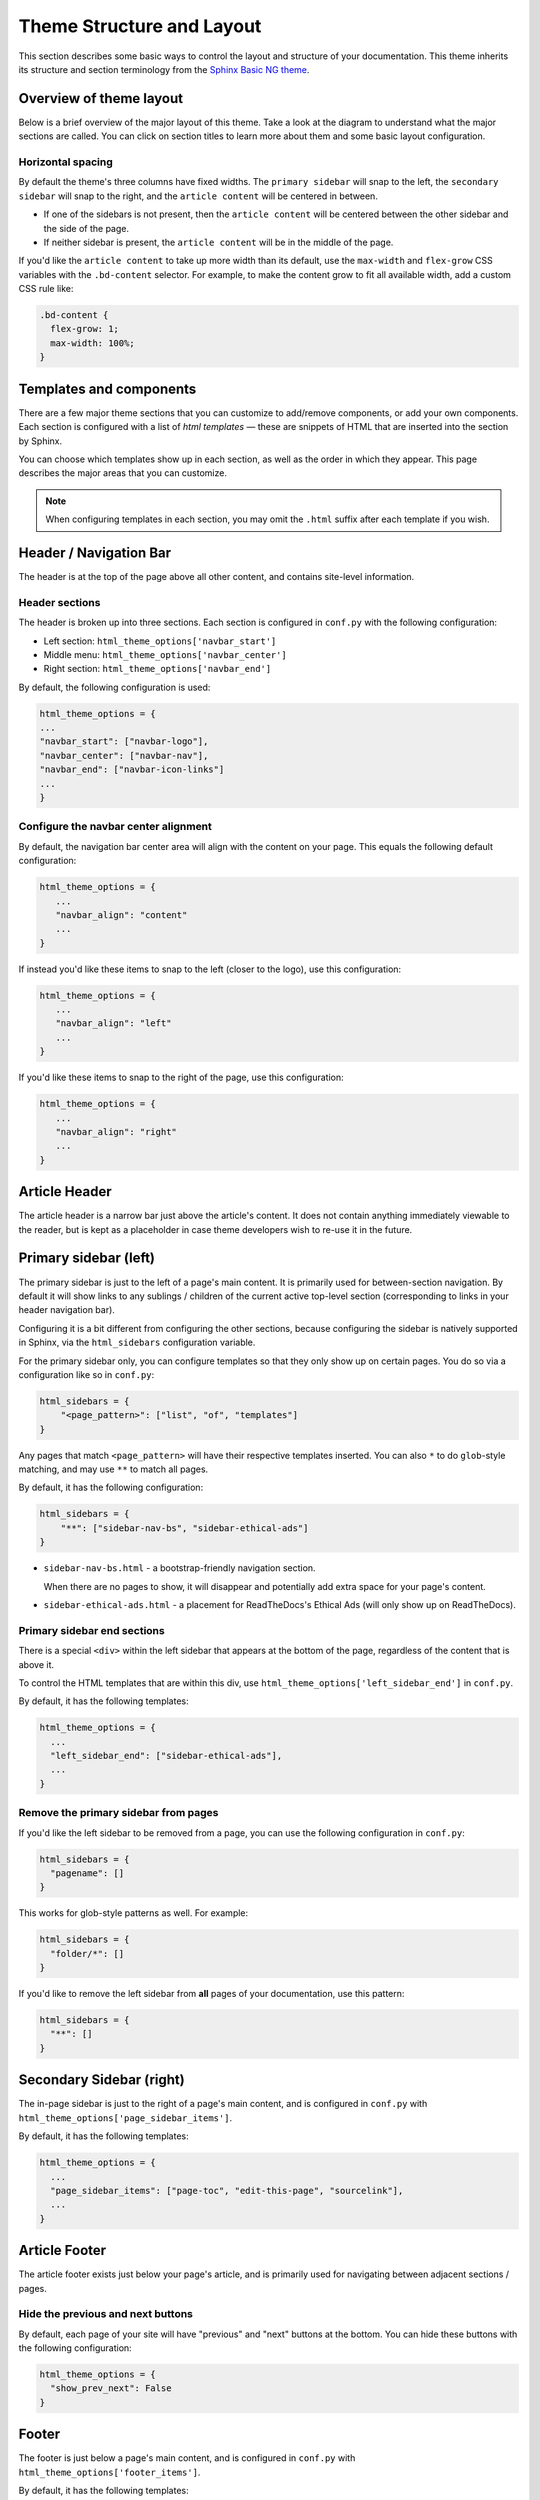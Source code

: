 ==========================
Theme Structure and Layout
==========================

This section describes some basic ways to control the layout and structure of your documentation.
This theme inherits its structure and section terminology from the `Sphinx Basic NG theme <https://sphinx-basic-ng.readthedocs.io/en/latest/>`__.

Overview of theme layout
========================

Below is a brief overview of the major layout of this theme.
Take a look at the diagram to understand what the major sections are called.
You can click on section titles to learn more about them and some basic layout configuration.

.. The directives below generate a grid-like layout that mimics the structure of this theme.
.. It uses Sphinx Design grids: https://sphinx-design.readthedocs.io/en/latest/grids.html

.. raw:: html

    <style>
    .content {
        min-height: 14rem;
        justify-content: space-between;
        display: flex;
        flex-direction: column;
    }
    </style>

.. grid::
    :gutter: 0
    :class-container: sd-text-center

    .. grid-item::
        :padding: 2
        :outline:
        :columns: 12

        .. grid::
            :margin: 0

            .. grid-item::
                :padding: 2
                :columns: 12

                .. button-ref:: layout-header
                    :color: primary
                    :outline:

            .. grid-item::
                :padding: 2
                :columns: 3

                Logo

            .. grid-item::
                :padding: 2
                :columns: 6

                Section links

            .. grid-item::
                :padding: 2
                :columns: 3

                Components

    .. grid-item::
        :padding: 2
        :outline:
        :columns: 4
        :class: primary-sidebar

        .. button-ref:: layout-sidebar-primary
            :color: primary
            :outline:

            Primary Sidebar

        Links between pages in the active section.

    .. grid-item::
        :columns: 8

        .. grid::
            :margin: 0
            :gutter: 0

            .. grid-item::
                :class: content
                :padding: 2
                :columns: 8
                :outline:

                .. button-ref:: layout-article-header
                    :color: primary
                    :outline:

                    Article Header

                **Article Content**

                .. button-ref:: layout-article-footer
                    :color: primary
                    :outline:

                    Article Footer

            .. grid-item::
                :padding: 2
                :columns: 4
                :outline:
                :class: sidebar-secondary

                .. button-ref:: layout-sidebar-secondary
                    :color: primary
                    :outline:

                    Secondary Sidebar

                Within-page header links

        .. grid::
            :margin: 0
            :gutter: 0
            :outline:

            .. grid-item::
                :padding: 2
                :columns: 12
                :class: footer-content

                .. button-ref:: layout-footer-content
                    :color: primary
                    :outline:

                    Footer content



    .. grid-item::
        :padding: 2
        :outline:
        :columns: 12
        :class: footer

        .. button-ref:: layout-footer
            :color: primary
            :outline:

            Footer

        Site-wide links.

Horizontal spacing
------------------

By default the theme's three columns have fixed widths.
The ``primary sidebar`` will snap to the left, the ``secondary sidebar`` will snap to the right, and the ``article content`` will be centered in between.

- If one of the sidebars is not present, then the ``article content`` will be centered between the other sidebar and the side of the page.
- If neither sidebar is present, the ``article content`` will be in the middle of the page.

If you'd like the ``article content`` to take up more width than its default, use the ``max-width`` and ``flex-grow`` CSS variables with the ``.bd-content`` selector.
For example, to make the content grow to fit all available width, add a custom CSS rule like:

.. code-block:: css

   .bd-content {
     flex-grow: 1;
     max-width: 100%;
   }

Templates and components
========================

There are a few major theme sections that you can customize to add/remove
components, or add your own components. Each section is configured with a
list of *html templates* — these are snippets of HTML that are inserted into
the section by Sphinx.

You can choose which templates show up in each section, as well as the order in
which they appear. This page describes the major areas that you can customize.

.. note::

   When configuring templates in each section, you may omit the ``.html``
   suffix after each template if you wish.


.. _layout-header:

Header / Navigation Bar
=======================

The header is at the top of the page above all other content, and contains site-level information.


Header sections
---------------

The header is broken up into three sections.
Each section is configured in ``conf.py`` with the following configuration:

- Left section: ``html_theme_options['navbar_start']``
- Middle menu: ``html_theme_options['navbar_center']``
- Right section: ``html_theme_options['navbar_end']``

By default, the following configuration is used:

.. code-block:: python

   html_theme_options = {
   ...
   "navbar_start": ["navbar-logo"],
   "navbar_center": ["navbar-nav"],
   "navbar_end": ["navbar-icon-links"]
   ...
   }

Configure the navbar center alignment
-------------------------------------

By default, the navigation bar center area will align with the content on your
page. This equals the following default configuration:

.. code-block:: python

   html_theme_options = {
      ...
      "navbar_align": "content"
      ...
   }

If instead you'd like these items to snap to the left (closer to the logo), use this
configuration:

.. code-block:: python

   html_theme_options = {
      ...
      "navbar_align": "left"
      ...
   }

If you'd like these items to snap to the right of the page, use this configuration:

.. code-block:: python

   html_theme_options = {
      ...
      "navbar_align": "right"
      ...
   }


.. _layout-article-header:

Article Header
==============

The article header is a narrow bar just above the article's content.
It does not contain anything immediately viewable to the reader, but is kept as a placeholder in case theme developers wish to re-use it in the future.

.. _layout-sidebar-primary:

Primary sidebar (left)
======================

The primary sidebar is just to the left of a page's main content.
It is primarily used for between-section navigation.
By default it will show links to any sublings / children of the current active top-level section (corresponding to links in your header navigation bar).

Configuring it is a bit different from configuring the other sections, because configuring the sidebar is natively supported in Sphinx, via the ``html_sidebars`` configuration variable.

For the primary sidebar only, you can configure templates so that they only show
up on certain pages. You do so via a configuration like so in ``conf.py``:

.. code-block:: python

    html_sidebars = {
        "<page_pattern>": ["list", "of", "templates"]
    }

Any pages that match ``<page_pattern>`` will have their respective templates
inserted. You can also ``*`` to do ``glob``-style matching, and may use ``**``
to match all pages.

By default, it has the following configuration:

.. code-block:: python

    html_sidebars = {
        "**": ["sidebar-nav-bs", "sidebar-ethical-ads"]
    }

- ``sidebar-nav-bs.html`` - a bootstrap-friendly navigation section.

  When there are no pages to show, it will disappear and potentially add extra space for your page's content.

- ``sidebar-ethical-ads.html`` - a placement for ReadTheDocs's Ethical Ads (will only show up on ReadTheDocs).

Primary sidebar end sections
----------------------------

There is a special ``<div>`` within the left sidebar that appears at the
bottom of the page, regardless of the content that is above it.

To control the HTML templates that are within this div, use
``html_theme_options['left_sidebar_end']`` in ``conf.py``.

By default, it has the following templates:

.. code-block:: python

    html_theme_options = {
      ...
      "left_sidebar_end": ["sidebar-ethical-ads"],
      ...
    }

Remove the primary sidebar from pages
-------------------------------------

If you'd like the left sidebar to be removed from a page, you can use the
following configuration in ``conf.py``:

.. code-block:: python

   html_sidebars = {
     "pagename": []
   }

This works for glob-style patterns as well. For example:

.. code-block:: python

   html_sidebars = {
     "folder/*": []
   }

If you'd like to remove the left sidebar from **all** pages of your documentation,
use this pattern:

.. code-block:: python

   html_sidebars = {
     "**": []
   }

.. _layout-sidebar-secondary:

Secondary Sidebar (right)
=========================

The in-page sidebar is just to the right of a page's main content, and is
configured in ``conf.py`` with ``html_theme_options['page_sidebar_items']``.

By default, it has the following templates:

.. code-block:: python

    html_theme_options = {
      ...
      "page_sidebar_items": ["page-toc", "edit-this-page", "sourcelink"],
      ...
    }

.. _layout-article-footer:

Article Footer
==============

The article footer exists just below your page's article, and is primarily used for navigating between adjacent sections / pages.

Hide the previous and next buttons
----------------------------------

By default, each page of your site will have "previous" and "next" buttons
at the bottom. You can hide these buttons with the following configuration:

.. code:: python

   html_theme_options = {
     "show_prev_next": False
   }

.. _layout-footer:

Footer
======

The footer is just below a page's main content, and is configured in ``conf.py``
with ``html_theme_options['footer_items']``.

By default, it has the following templates:

.. code-block:: python

    html_theme_options = {
      ...
      "footer_items": ["copyright", "sphinx-version"],
      ...
    }

Change footer display
---------------------

Each footer element is wrapped in a ``<div>`` with a ``footer-item`` class, allowing you to style the structure of these items with custom CSS.

For example, by default the footer items are displayed as blocks that stack vertically.
To change this behavior so that they stack **horizontally**, add a rule like the following in your custom ``.css`` file.

.. code-block:: css

   /* Make each footer item in-line so they stack horizontally instead of vertically */
   .footer-item {
     display: inline-block;
   }

   /* Add a separating border line for all but the last item */
   .footer-item:not(:last-child) {
     border-right: 1px solid var(--pst-color-text-base);
     margin-right: .5em;
     padding-right: .5em;
   }


Built-in components to insert into sections
===========================================

Below is a list of built-in templates that you can insert into any section.
Note that some of them may have CSS rules that assume a specific section (and
will be named accordingly).

.. refer to files in: src/pydata_sphinx_theme/theme/pydata_sphinx_theme/components/

- ``copyright.html``
- ``edit-this-page.html``
- ``footer-article/prev-next.html``
- ``icon-links.html``
- ``last-updated.html``
- ``navbar-icon-links.html``
- ``navbar-logo.html``
- ``navbar-nav.html``
- ``page-toc.html``
- ``search-button.html``
- ``search-field.html``
- ``sidebar-ethical-ads.html``
- ``sidebar-nav-bs.html``
- ``sourcelink.html``
- ``sphinx-version.html``
- ``theme-switcher.html``
- ``version-switcher.html``


Add your own HTML templates to theme sections
=============================================

If you'd like to add your own custom template to any of these sections, you
could do so with the following steps:

1. Create an HTML file in a folder called ``_templates``. For example, if
   you wanted to display the version of your documentation using a Jinja
   template, you could create a file: ``_templates/version.html`` and put the
   following in it:

   .. code-block:: html

      <!-- This will display the version of the docs -->
      {{ version }}

2. Now add the file to your menu items for one of the sections above. For example:

   .. code-block:: python

      html_theme_options = {
      ...
      "navbar_start": ["navbar-logo", "version"],
      ...
      }
